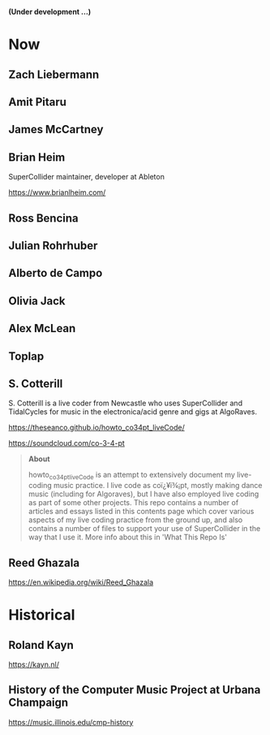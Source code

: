# 24 Feb 2021 11:38

*(Under development ...)*

* Now
** Zach Liebermann
** Amit Pitaru
** James McCartney
** Brian Heim
 SuperCollider maintainer, developer at Ableton

 https://www.brianlheim.com/

** Ross Bencina
** Julian Rohrhuber
** Alberto de Campo
** Olivia Jack
** Alex McLean
** Toplap
** S. Cotterill
   :PROPERTIES:
   :DATE:     <2021-02-24 Wed 14:07>
   :END:

 S. Cotterill is a live coder from Newcastle who uses SuperCollider and TidalCycles for music in the electronica/acid genre and gigs at AlgoRaves.

 https://theseanco.github.io/howto_co34pt_liveCode/

 https://soundcloud.com/co-3-4-pt

 #+begin_quote
 *About*

 howto_co34pt_liveCode is an attempt to extensively document my live-coding music practice. I live code as coï¿¥ï¾¡pt, mostly making dance music (including for Algoraves), but I have also employed live coding as part of some other projects. This repo contains a number of articles and essays listed in this contents page which cover various aspects of my live coding practice from the ground up, and also contains a number of files to support your use of SuperCollider in the way that I use it. More info about this in 'What This Repo Is'

 #+end_quote
** Reed Ghazala
   :PROPERTIES:
   :DATE:     <2021-03-20 Sat 09:11>
   :END:

https://en.wikipedia.org/wiki/Reed_Ghazala

* Historical
** Roland Kayn

https://kayn.nl/

** History of the Computer Music Project at Urbana Champaign

https://music.illinois.edu/cmp-history

